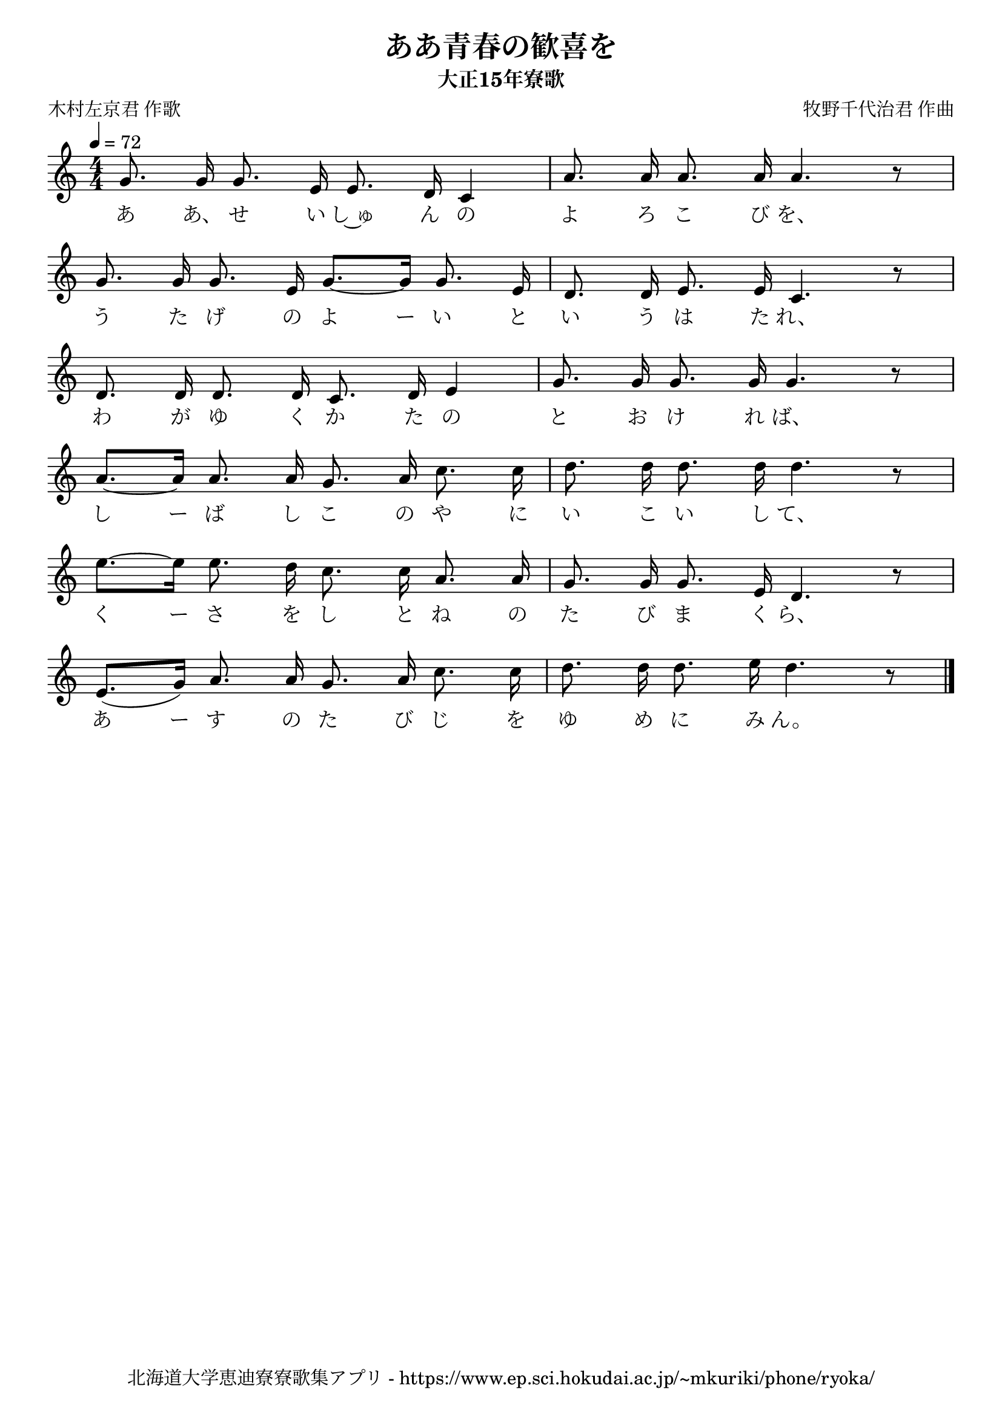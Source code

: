 ﻿\version "2.18.2"

\paper {indent = 0}

\header {
  title = "ああ青春の歓喜を"
  subtitle = "大正15年寮歌"
  composer = "牧野千代治君 作曲"
  poet = "木村左京君 作歌"
  tagline = "北海道大学恵迪寮寮歌集アプリ - https://www.ep.sci.hokudai.ac.jp/~mkuriki/phone/ryoka/"
}


melody = \relative c'{
  \tempo 4 = 72
  \autoBeamOff
  \numericTimeSignature
  \override BreathingSign.text = \markup { \musicglyph #"scripts.upedaltoe" } % ブレスの記号指定
  \key c \major 
  \time 4/4
  \set melismaBusyProperties = #'()
  g'8. g16 g8. e16 e8. d16 c4 |
  a'8. a16 a8. a16 a4. r8 | \break
  g8. g16 g8. e16 g8. ~ [g16] g8. e16 |
  d8. d16 e8. e16 c4. r8 | \break
  d8. d16 d8. d16 c8. d16 e4 |
  g8. g16 g8. g16 g4. r8 | \break
  a8. ~ [a16] a8. a16 g8. a16 c8. c16 |
  d8. d16 d8. d16 d4. r8 | \break
  e8. ~ [e16] e8. d16 c8. c16 a8. a16 |
  g8. g16 g8. e16 d4. r8 | \break
  e8. [(g16)] a8. a16 g8. a16 c8. c16 |
  d8. d16 d8. e16 d4. r8 |
  \bar "|." \break  
}

text = \lyricmode {
 あ あ、 せ い し~ゅ ん の よ ろ こ び を、
 う た げ の よ ー い と い う は た れ、
 わ が ゆ く か た の と お け れ ば、
 し ー ば し こ の や に い こ い し て、
 く ー さ を し と ね の た び ま く ら、
 あ ー す の た び じ を ゆ め に み ん。
}

drum = \drummode{
  
}

\score {
  <<
    % ギターコード
    %{
    \new ChordNames \with {midiInstrument = #"acoustic guitar (nylon)"}{
      \set chordChanges = ##t
      \harmony
    }
    %}
    
    % メロディーライン
    \new Voice = "one"{\melody}
    % 歌詞
    \new Lyrics \lyricsto "one" \text
    % 太鼓
    % \new DrumStaff \with{
    %   \remove "Time_signature_engraver"
    %   drumStyleTable = #percussion-style
    %   \override StaffSymbol.line-count = #1
    %   \hide Stem
    % }
    % \drum
  >>
  
\midi {}
\layout {
  \context {
    \Score
    \remove "Bar_number_engraver"
  }
}

}



